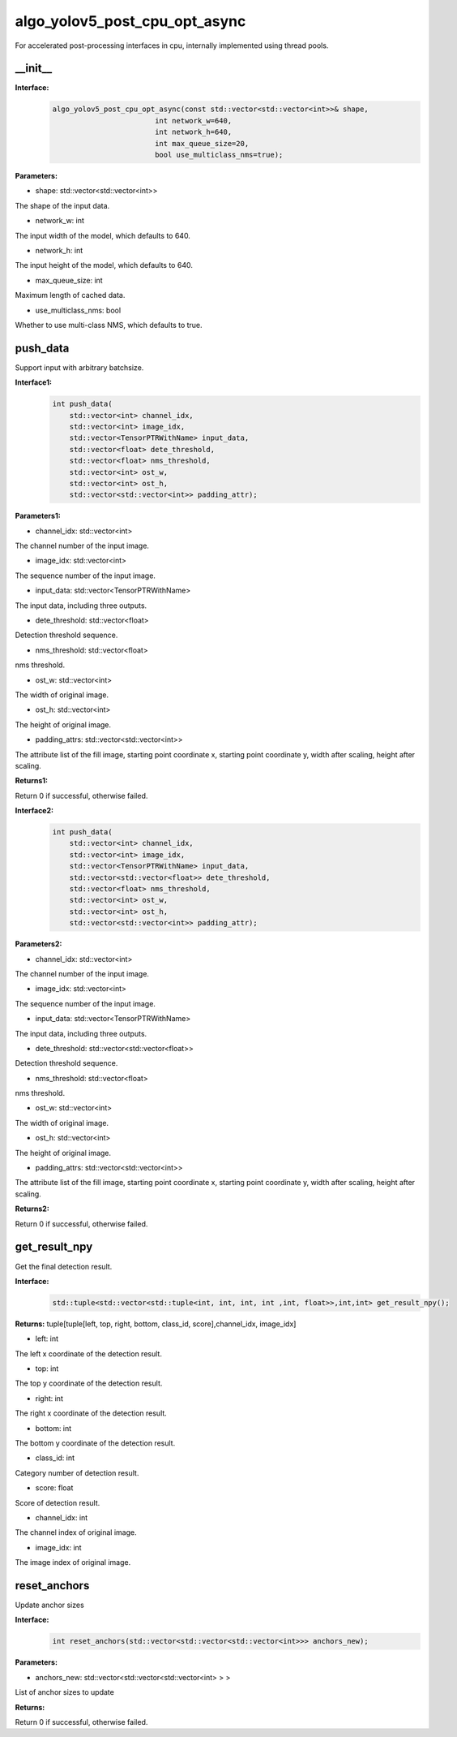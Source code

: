 algo_yolov5_post_cpu_opt_async
_________________________________

For accelerated post-processing interfaces in cpu, \
internally implemented using thread pools.

\_\_init\_\_
>>>>>>>>>>>>>>>>>>

**Interface:**
    .. code-block:: c
          
        algo_yolov5_post_cpu_opt_async(const std::vector<std::vector<int>>& shape, 
                                int network_w=640, 
                                int network_h=640, 
                                int max_queue_size=20,
                                bool use_multiclass_nms=true);

**Parameters:**

* shape: std::vector<std::vector<int>>

The shape of the input data.

* network_w: int

The input width of the model, which defaults to 640.

* network_h: int

The input height of the model, which defaults to 640.

* max_queue_size: int

Maximum length of cached data.

* use_multiclass_nms: bool

Whether to use multi-class NMS, which defaults to true.


push_data
>>>>>>>>>>>>>

Support input with arbitrary batchsize.

**Interface1:**
    .. code-block:: c

        int push_data(
            std::vector<int> channel_idx, 
            std::vector<int> image_idx, 
            std::vector<TensorPTRWithName> input_data, 
            std::vector<float> dete_threshold,
            std::vector<float> nms_threshold,
            std::vector<int> ost_w,
            std::vector<int> ost_h,
            std::vector<std::vector<int>> padding_attr);

**Parameters1:**

* channel_idx: std::vector<int>

The channel number of the input image.

* image_idx: std::vector<int>

The sequence number of the input image.

* input_data: std::vector<TensorPTRWithName>

The input data, including three outputs.

* dete_threshold: std::vector<float>

Detection threshold sequence.

* nms_threshold: std::vector<float>

nms threshold.

* ost_w: std::vector<int>

The width of original image.

* ost_h: std::vector<int>

The height of original image.

* padding_attrs: std::vector<std::vector<int>>

The attribute list of the fill image, starting point coordinate x, starting point coordinate y, \
width after scaling, height after scaling.

**Returns1:**

Return 0 if successful, otherwise failed.

**Interface2:**
    .. code-block:: c

        int push_data(
            std::vector<int> channel_idx, 
            std::vector<int> image_idx, 
            std::vector<TensorPTRWithName> input_data, 
            std::vector<std::vector<float>> dete_threshold,
            std::vector<float> nms_threshold,
            std::vector<int> ost_w,
            std::vector<int> ost_h,
            std::vector<std::vector<int>> padding_attr);

**Parameters2:**

* channel_idx: std::vector<int>

The channel number of the input image.

* image_idx: std::vector<int>

The sequence number of the input image.

* input_data: std::vector<TensorPTRWithName>

The input data, including three outputs.

* dete_threshold: std::vector<std::vector<float>>

Detection threshold sequence.

* nms_threshold: std::vector<float>

nms threshold.

* ost_w: std::vector<int>

The width of original image.

* ost_h: std::vector<int>

The height of original image.

* padding_attrs: std::vector<std::vector<int>>

The attribute list of the fill image, starting point coordinate x, starting point coordinate y, \
width after scaling, height after scaling.

**Returns2:**

Return 0 if successful, otherwise failed.

get_result_npy
>>>>>>>>>>>>>>>>>

Get the final detection result.

**Interface:**
    .. code-block:: c

        std::tuple<std::vector<std::tuple<int, int, int, int ,int, float>>,int,int> get_result_npy();

**Returns:**
tuple[tuple[left, top, right, bottom, class_id, score],channel_idx, image_idx]

* left: int 

The left x coordinate of the detection result.

* top: int

The top y coordinate of the detection result.

* right: int

The right x coordinate of the detection result.

* bottom: int

The bottom y coordinate of the detection result.

* class_id: int

Category number of detection result. 

* score: float

Score of detection result.

* channel_idx: int

The channel index of original image.

* image_idx: int

The image index of original image.

reset_anchors
>>>>>>>>>>>>>

Update anchor sizes

**Interface:**
    .. code-block:: c

        int reset_anchors(std::vector<std::vector<std::vector<int>>> anchors_new);

**Parameters:**

* anchors_new: std::vector<std::vector<std::vector<int> > >

List of anchor sizes to update

**Returns:**

Return 0 if successful, otherwise failed.